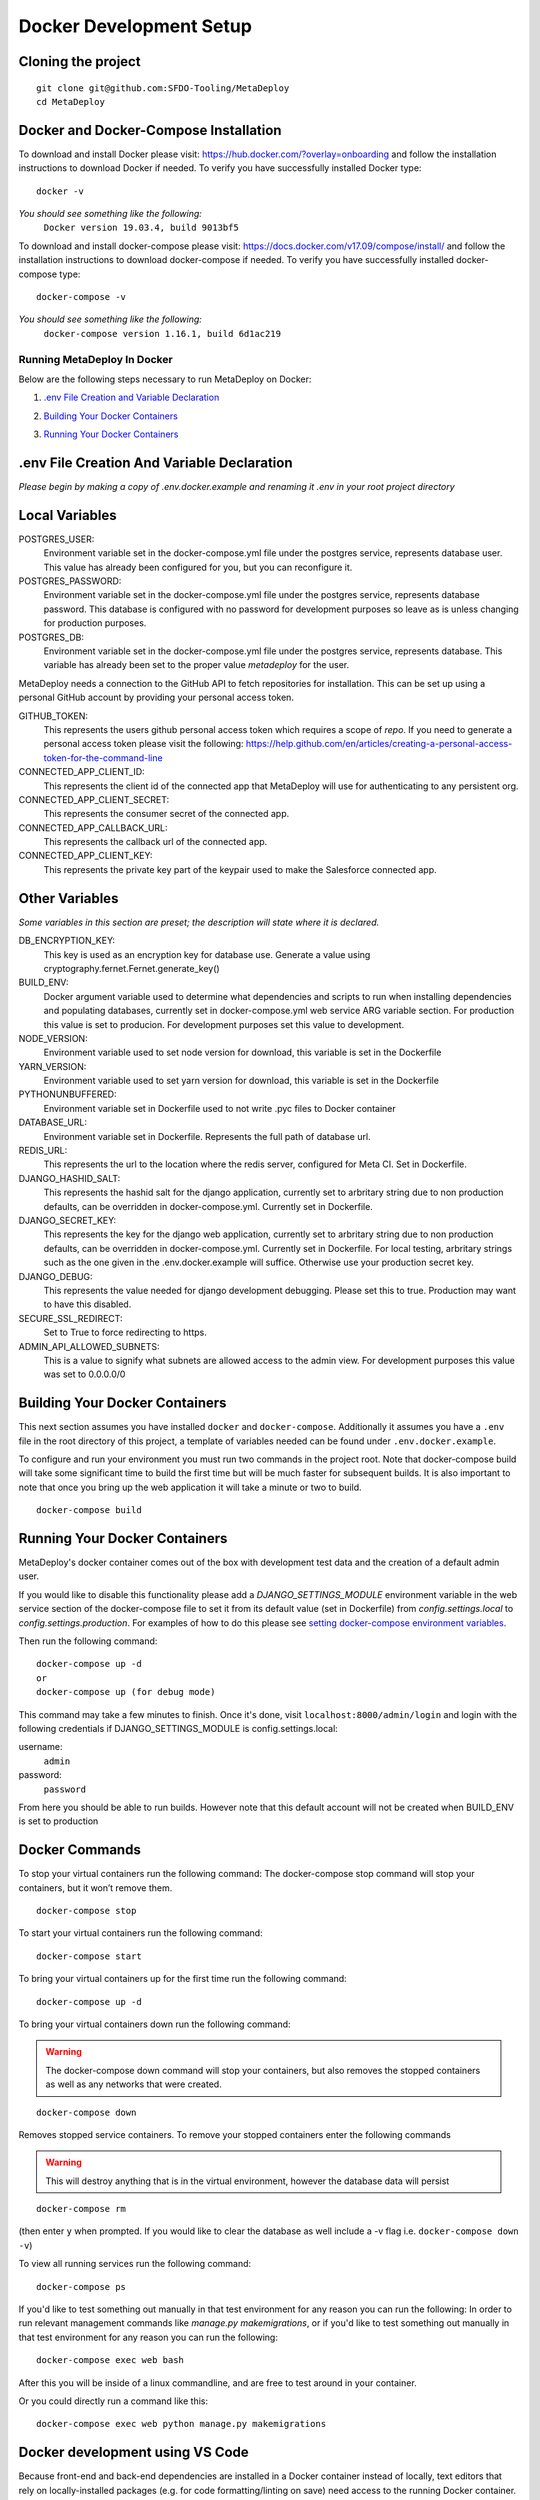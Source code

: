 ========================
Docker Development Setup
========================

Cloning the project
-------------------

::

    git clone git@github.com:SFDO-Tooling/MetaDeploy
    cd MetaDeploy

Docker and Docker-Compose Installation
--------------------------------------

To download and install Docker please visit: https://hub.docker.com/?overlay=onboarding
and follow the installation instructions to download Docker if needed.
To verify you have successfully installed Docker type:

::

    docker -v

*You should see something like the following:*
    ``Docker version 19.03.4, build 9013bf5``


To download and install docker-compose please visit: https://docs.docker.com/v17.09/compose/install/
and follow the installation instructions to download docker-compose if needed.
To verify you have successfully installed docker-compose type:

::

    docker-compose -v

*You should see something like the following:*
    ``docker-compose version 1.16.1, build 6d1ac219``

Running MetaDeploy In Docker
============================

Below are the following steps necessary to run MetaDeploy on Docker:

1. `.env File Creation and Variable Declaration`_
    __ `.env File Creation and Variable Declaration`

2. `Building Your Docker Containers`_
    __ `Building Your Docker Containers`


3. `Running Your Docker Containers`_
    __ `Running Your Docker Containers`


.env File Creation And Variable Declaration
-------------------------------------------

*Please begin by making a copy of .env.docker.example and renaming it .env in your root project directory*

Local Variables
---------------

POSTGRES_USER:
    Environment variable set in the docker-compose.yml file under the postgres service,
    represents database user. This value has already been configured for you, but
    you can reconfigure it.

POSTGRES_PASSWORD:
    Environment variable set in the docker-compose.yml file under the postgres service,
    represents database password. This database is configured with no password for
    development purposes so leave as is unless changing for production purposes.

POSTGRES_DB:
    Environment variable set in the docker-compose.yml file under the postgres service,
    represents database. This variable has already been set to the proper
    value `metadeploy` for the user.

MetaDeploy needs a connection to the GitHub API to fetch repositories for installation.
This can be set up using a personal GitHub account by providing your personal access token.

GITHUB_TOKEN:
    This represents the users github personal access token which requires a scope of `repo`.
    If you need to generate a personal access token please visit the following:
    https://help.github.com/en/articles/creating-a-personal-access-token-for-the-command-line

CONNECTED_APP_CLIENT_ID:
    This represents the client id of the connected app that MetaDeploy will use for authenticating to any persistent org.

CONNECTED_APP_CLIENT_SECRET:
    This represents the consumer secret of the connected app.


CONNECTED_APP_CALLBACK_URL:
    This represents the callback url of the connected app.


CONNECTED_APP_CLIENT_KEY:
    This represents the private key part of the keypair used to make the Salesforce connected app.



Other Variables
---------------

*Some variables in this section are preset; the description will state where it is declared.*

DB_ENCRYPTION_KEY:
    This key is used as an encryption key for database use.
    Generate a value using cryptography.fernet.Fernet.generate_key()
BUILD_ENV:
    Docker argument variable used to determine what dependencies and scripts to run when
    installing dependencies and populating databases, currently set in docker-compose.yml
    web service ARG variable section. For production this value is set to producion.
    For development purposes set this value to development.

NODE_VERSION:
    Environment variable used to set node version for download, this variable is set in the Dockerfile

YARN_VERSION:
    Environment variable used to set yarn version for download, this variable is set in the Dockerfile

PYTHONUNBUFFERED:
    Environment variable set in Dockerfile used to not write .pyc files to Docker container

DATABASE_URL:
    Environment variable set in Dockerfile. Represents the full path of database url.

REDIS_URL:
    This represents the url to the location where the redis server, configured for Meta CI. Set in Dockerfile.

DJANGO_HASHID_SALT:
    This represents the hashid salt for the django application, currently set to
    arbritary string due to non production defaults, can be overridden
    in docker-compose.yml. Currently set in Dockerfile.

DJANGO_SECRET_KEY:
    This represents the key for the django web application, currently set to arbritary
    string due to non production defaults, can be overridden in docker-compose.yml.
    Currently set in Dockerfile. For local testing, arbritary strings such as the one given
    in the .env.docker.example will suffice. Otherwise use your production secret key.

DJANGO_DEBUG:
    This represents the value needed for django development debugging.
    Please set this to true. Production may want to have this disabled.

SECURE_SSL_REDIRECT:
    Set to True to force redirecting to https.

ADMIN_API_ALLOWED_SUBNETS:
    This is a value to signify what subnets are allowed access to the admin view.
    For development purposes this value was set to 0.0.0.0/0

Building Your Docker Containers
-------------------------------

This next section assumes you have installed ``docker`` and ``docker-compose``.
Additionally it assumes you have a ``.env`` file in the root directory of this
project, a template of variables needed can be found under ``.env.docker.example``.

To configure and run your environment you must run two commands in the project root.
Note that docker-compose build will take some significant time to build the first time but will
be much faster for subsequent builds. It is also important to note that once you bring
up the web application it will take a minute or two to build.
::

    docker-compose build

Running Your Docker Containers
------------------------------
MetaDeploy's docker container comes out of the box with development test
data and the creation of a default admin user.

If you would like to disable this functionality please add a `DJANGO_SETTINGS_MODULE` environment variable
in the web service section of the docker-compose file to set it from its default value (set in Dockerfile) from
`config.settings.local` to `config.settings.production`.
For examples of how to do this please see `setting docker-compose environment variables`_.

.. _setting docker-compose environment variables: https://docs.docker.com/compose/environment-variables/

Then run the following command:
::

    docker-compose up -d
    or
    docker-compose up (for debug mode)

This command may take a few minutes to finish. Once it's done, visit ``localhost:8000/admin/login``
and login with the following credentials if DJANGO_SETTINGS_MODULE is config.settings.local:

username:
    ``admin``
password:
    ``password``

From here you should be able to run builds. However note that this default account will not be created
when BUILD_ENV is set to production

Docker Commands
---------------
To stop your virtual containers run the following command:
The docker-compose stop command will stop your containers, but it won’t remove them.
::

    docker-compose stop

To start your virtual containers run the following command:
::

    docker-compose start

To bring your virtual containers up for the first time run the following command:
::

    docker-compose up -d

To bring your virtual containers down run the following command:

.. warning:: The docker-compose down command will stop your containers,
    but also removes the stopped containers as well as any networks that were created.

::

    docker-compose down

Removes stopped service containers. To remove your stopped containers enter the following commands

.. warning:: This will destroy anything that is in the virtual environment,
    however the database data will persist

::

    docker-compose rm

(then enter ``y`` when prompted. If you would like to clear the database as well include a -v flag i.e. ``docker-compose down -v``)

To view all running services run the following command:

::

    docker-compose ps

If you'd like to test something out manually in that test environment for any reason you can run the following:
In order to run relevant management commands like `manage.py makemigrations`, or if you'd like to test
something out manually in that test environment for any reason you can run the following:

::

    docker-compose exec web bash

After this you will be inside of a linux commandline, and are free to test around in your container.

Or you could directly run a command like this:
::

    docker-compose exec web python manage.py makemigrations

Docker development using VS Code
--------------------------------

Because front-end and back-end dependencies are installed in a Docker container
instead of locally, text editors that rely on locally-installed packages (e.g.
for code formatting/linting on save) need access to the running Docker
container. `VS Code`_ supports this using the `Remote Development`_ extension
pack.

Once you have the extension pack installed, when you open the MetaShare folder
in VS Code, you will be prompted to "Reopen in Container". Doing so will
effectively run ``docker-compose up`` and reload your window, now running inside
the Docker container. If you do not see the prompt, run the "Remote-Containers:
Open Folder in Container..." command from the VS Code Command Palette to start
the Docker container.

A number of project-specific VS Code extensions will be automatically installed
for you within the Docker container. See `.devcontainer/devcontainer.json
<.devcontainer/devcontainer.json>`_ and `.devcontainer/docker-compose.dev.yml
<.devcontainer/docker-compose.dev.yml>`_ for Docker-specific VS Code settings.

The first build will take a number of minutes, but subsequent builds will be
significantly faster.

Similarly to the behavior of ``docker-compose up``, VS Code automatically runs
database migrations and starts the development server/watcher. To run any local commands,
open an `integrated terminal`_ in VS Code (``Ctrl-```) and use any of the development
commands (this terminal runs inside the Docker container and can run all the commands that can be run in
RUNNING.RST and CONTRIBUTING.RST)::

    $ python manage.py migrate  # run database migrations
    $ yarn serve  # start the development server/watcher

For any commands, when using the VS Code integrated terminal inside the
Docker container, omit any ``docker-compose run --rm web...`` prefix, e.g.::

    $ python manage.py promote_superuser <your email>
    $ yarn test:js
    $ python manage.py truncate_data
    $ python manage.py populate_data

``yarn serve`` is run for you on connection to container. You can view the running app at
`<http://localhost:8080/>`_ in your browser.

For more detailed instructions and options, see the `VS Code documentation`_.

.. _VS Code: https://code.visualstudio.com/
.. _Remote Development: https://marketplace.visualstudio.com/items?itemName=ms-vscode-remote.vscode-remote-extensionpack
.. _integrated terminal: https://code.visualstudio.com/docs/editor/integrated-terminal
.. _VS Code documentation: https://code.visualstudio.com/docs/remote/containers
